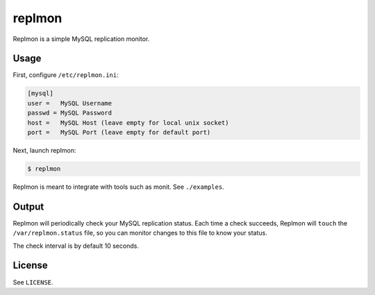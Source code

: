 *******
replmon
*******

Replmon is a simple MySQL replication monitor.

-----
Usage
-----

First, configure ``/etc/replmon.ini``:

.. code-block:: ini

    [mysql]
    user =   MySQL Username
    passwd = MySQL Password
    host =   MySQL Host (leave empty for local unix socket)
    port =   MySQL Port (leave empty for default port)


Next, launch replmon:

.. code-block:: bash

    $ replmon


Replmon is meant to integrate with tools such as monit. See ``./examples``.

------
Output
------

Replmon will periodically check your MySQL replication status. Each time a check succeeds, Replmon will ``touch``
the ``/var/replmon.status`` file, so you can monitor changes to this file to know your status.

The check interval is by default 10 seconds.

-------
License
-------

See ``LICENSE``.
